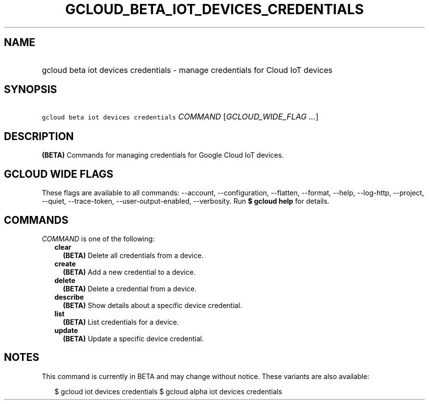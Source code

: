 
.TH "GCLOUD_BETA_IOT_DEVICES_CREDENTIALS" 1



.SH "NAME"
.HP
gcloud beta iot devices credentials \- manage credentials for Cloud IoT devices



.SH "SYNOPSIS"
.HP
\f5gcloud beta iot devices credentials\fR \fICOMMAND\fR [\fIGCLOUD_WIDE_FLAG\ ...\fR]



.SH "DESCRIPTION"

\fB(BETA)\fR Commands for managing credentials for Google Cloud IoT devices.



.SH "GCLOUD WIDE FLAGS"

These flags are available to all commands: \-\-account, \-\-configuration,
\-\-flatten, \-\-format, \-\-help, \-\-log\-http, \-\-project, \-\-quiet,
\-\-trace\-token, \-\-user\-output\-enabled, \-\-verbosity. Run \fB$ gcloud
help\fR for details.



.SH "COMMANDS"

\f5\fICOMMAND\fR\fR is one of the following:

.RS 2m
.TP 2m
\fBclear\fR
\fB(BETA)\fR Delete all credentials from a device.

.TP 2m
\fBcreate\fR
\fB(BETA)\fR Add a new credential to a device.

.TP 2m
\fBdelete\fR
\fB(BETA)\fR Delete a credential from a device.

.TP 2m
\fBdescribe\fR
\fB(BETA)\fR Show details about a specific device credential.

.TP 2m
\fBlist\fR
\fB(BETA)\fR List credentials for a device.

.TP 2m
\fBupdate\fR
\fB(BETA)\fR Update a specific device credential.


.RE
.sp

.SH "NOTES"

This command is currently in BETA and may change without notice. These variants
are also available:

.RS 2m
$ gcloud iot devices credentials
$ gcloud alpha iot devices credentials
.RE

